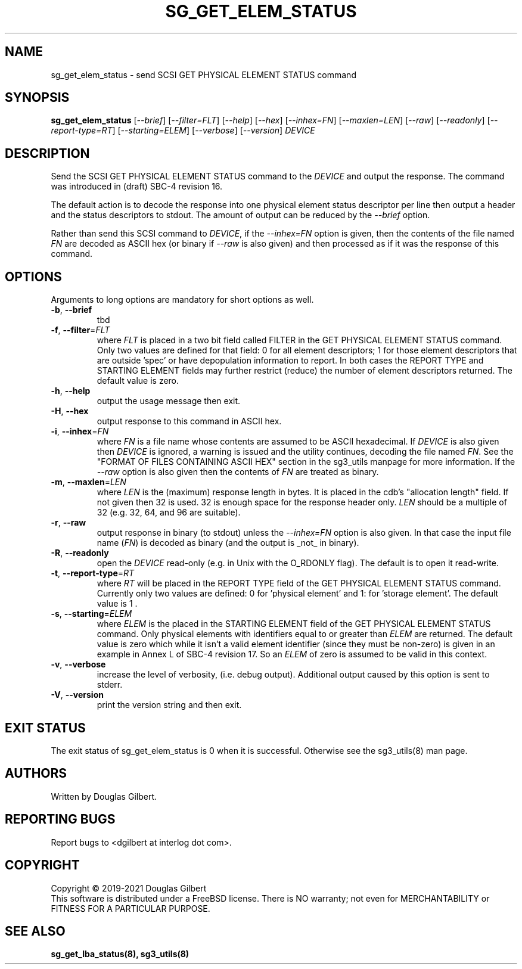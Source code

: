 .TH SG_GET_ELEM_STATUS "8" "August 2021" "sg3_utils\-1.47" SG3_UTILS
.SH NAME
sg_get_elem_status \- send SCSI GET PHYSICAL ELEMENT STATUS command
.SH SYNOPSIS
.B sg_get_elem_status
[\fI\-\-brief\fR] [\fI\-\-filter=FLT\fR] [\fI\-\-help\fR] [\fI\-\-hex\fR]
[\fI\-\-inhex=FN\fR] [\fI\-\-maxlen=LEN\fR] [\fI\-\-raw\fR]
[\fI\-\-readonly\fR] [\fI\-\-report\-type=RT\fR] [\fI\-\-starting=ELEM\fR]
[\fI\-\-verbose\fR] [\fI\-\-version\fR] \fIDEVICE\fR
.SH DESCRIPTION
.\" Add any additional description here
.PP
Send the SCSI GET PHYSICAL ELEMENT STATUS command to the \fIDEVICE\fR and
output the response. The command was introduced in (draft) SBC\-4 revision
16.
.PP
The default action is to decode the response into one physical element
status descriptor per line then output a header and the status descriptors
to stdout.  The amount of output can be reduced by the \fI\-\-brief\fR option.
.PP
Rather than send this SCSI command to \fIDEVICE\fR, if the \fI\-\-inhex=FN\fR
option is given, then the contents of the file named \fIFN\fR are decoded
as ASCII hex (or binary if \fI\-\-raw\fR is also given) and then processed
as if it was the response of this command.
.SH OPTIONS
Arguments to long options are mandatory for short options as well.
.TP
\fB\-b\fR, \fB\-\-brief\fR
tbd
.TP
\fB\-f\fR, \fB\-\-filter\fR=\fIFLT\fR
where \fIFLT\fR is placed in a two bit field called FILTER in the GET
PHYSICAL ELEMENT STATUS command. Only two values are defined for that
field: 0 for all element descriptors; 1 for those element descriptors that
are outside 'spec' or have depopulation information to report. In both cases
the REPORT TYPE and STARTING ELEMENT fields may further restrict (reduce)
the number of element descriptors returned. The default value is zero.
.TP
\fB\-h\fR, \fB\-\-help\fR
output the usage message then exit.
.TP
\fB\-H\fR, \fB\-\-hex\fR
output response to this command in ASCII hex.
.TP
\fB\-i\fR, \fB\-\-inhex\fR=\fIFN\fR
where \fIFN\fR is a file name whose contents are assumed to be ASCII
hexadecimal. If \fIDEVICE\fR is also given then \fIDEVICE\fR is ignored,
a warning is issued and the utility continues, decoding the file named
\fIFN\fR. See the "FORMAT OF FILES CONTAINING ASCII HEX" section in the
sg3_utils manpage for more information. If the \fI\-\-raw\fR option is
also given then the contents of \fIFN\fR are treated as binary.
.TP
\fB\-m\fR, \fB\-\-maxlen\fR=\fILEN\fR
where \fILEN\fR is the (maximum) response length in bytes. It is placed in
the cdb's "allocation length" field. If not given then 32 is used. 32 is
enough space for the response header only.
\fILEN\fR should be a multiple of 32 (e.g. 32, 64, and 96 are suitable).
.TP
\fB\-r\fR, \fB\-\-raw\fR
output response in binary (to stdout) unless the \fI\-\-inhex=FN\fR option
is also given. In that case the input file name (\fIFN\fR) is decoded as
binary (and the output is _not_ in binary).
.TP
\fB\-R\fR, \fB\-\-readonly\fR
open the \fIDEVICE\fR read\-only (e.g. in Unix with the O_RDONLY flag).
The default is to open it read\-write.
.TP
\fB\-t\fR, \fB\-\-report\-type\fR=\fIRT\fR
where \fIRT\fR will be placed in the REPORT TYPE field of the GET PHYSICAL
ELEMENT STATUS command. Currently only two values are defined: 0
for 'physical element' and 1: for 'storage element'. The default value
is 1 .
.TP
\fB\-s\fR, \fB\-\-starting\fR=\fIELEM\fR
where \fIELEM\fR is the placed in the STARTING ELEMENT field of the GET
PHYSICAL ELEMENT STATUS command. Only physical elements with identifiers
equal to or greater than \fIELEM\fR are returned. The default value is zero
which while it isn't a valid element identifier (since they must be
non\-zero) is given in an example in Annex L of SBC\-4 revision 17. So
an \fIELEM\fR of zero is assumed to be valid in this context.
.TP
\fB\-v\fR, \fB\-\-verbose\fR
increase the level of verbosity, (i.e. debug output). Additional output
caused by this option is sent to stderr.
.TP
\fB\-V\fR, \fB\-\-version\fR
print the version string and then exit.
.SH EXIT STATUS
The exit status of sg_get_elem_status is 0 when it is successful. Otherwise
see the sg3_utils(8) man page.
.SH AUTHORS
Written by Douglas Gilbert.
.SH "REPORTING BUGS"
Report bugs to <dgilbert at interlog dot com>.
.SH COPYRIGHT
Copyright \(co 2019\-2021 Douglas Gilbert
.br
This software is distributed under a FreeBSD license. There is NO
warranty; not even for MERCHANTABILITY or FITNESS FOR A PARTICULAR PURPOSE.
.SH "SEE ALSO"
.B sg_get_lba_status(8), sg3_utils(8)
